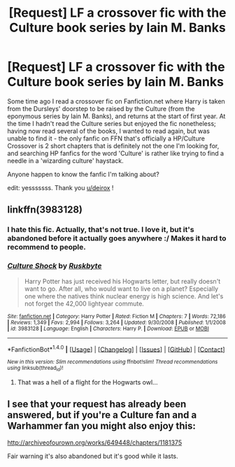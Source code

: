#+TITLE: [Request] LF a crossover fic with the Culture book series by Iain M. Banks

* [Request] LF a crossover fic with the Culture book series by Iain M. Banks
:PROPERTIES:
:Author: Krasinet
:Score: 5
:DateUnix: 1501149305.0
:DateShort: 2017-Jul-27
:FlairText: Request
:END:
Some time ago I read a crossover fic on Fanfiction.net where Harry is taken from the Dursleys' doorstep to be raised by the Culture (from the eponymous series by Iain M. Banks), and returns at the start of first year. At the time I hadn't read the Culture series but enjoyed the fic nonetheless; having now read several of the books, I wanted to read again, but was unable to find it - the only fanfic on FFN that's officially a HP/Culture Crossover is 2 short chapters that is definitely not the one I'm looking for, and searching HP fanfics for the word 'Culture' is rather like trying to find a needle in a 'wizarding culture' haystack.

Anyone happen to know the fanfic I'm talking about?

edit: yesssssss. Thank you [[/u/deirox][u/deirox]] !


** linkffn(3983128)
:PROPERTIES:
:Author: deirox
:Score: 6
:DateUnix: 1501155666.0
:DateShort: 2017-Jul-27
:END:

*** I hate this fic. Actually, that's not true. I love it, but it's abandoned before it actually goes anywhere :/ Makes it hard to recommend to people.
:PROPERTIES:
:Author: Lord_Anarchy
:Score: 6
:DateUnix: 1501156966.0
:DateShort: 2017-Jul-27
:END:


*** [[http://www.fanfiction.net/s/3983128/1/][*/Culture Shock/*]] by [[https://www.fanfiction.net/u/226550/Ruskbyte][/Ruskbyte/]]

#+begin_quote
  Harry Potter has just received his Hogwarts letter, but really doesn't want to go. After all, who would want to live on a planet? Especially one where the natives think nuclear energy is high science. And let's not forget the 42,000 lightyear commute.
#+end_quote

^{/Site/: [[http://www.fanfiction.net/][fanfiction.net]] *|* /Category/: Harry Potter *|* /Rated/: Fiction M *|* /Chapters/: 7 *|* /Words/: 72,186 *|* /Reviews/: 1,349 *|* /Favs/: 2,994 *|* /Follows/: 3,264 *|* /Updated/: 9/30/2008 *|* /Published/: 1/1/2008 *|* /id/: 3983128 *|* /Language/: English *|* /Characters/: Harry P. *|* /Download/: [[http://www.ff2ebook.com/old/ffn-bot/index.php?id=3983128&source=ff&filetype=epub][EPUB]] or [[http://www.ff2ebook.com/old/ffn-bot/index.php?id=3983128&source=ff&filetype=mobi][MOBI]]}

--------------

*FanfictionBot*^{1.4.0} *|* [[[https://github.com/tusing/reddit-ffn-bot/wiki/Usage][Usage]]] | [[[https://github.com/tusing/reddit-ffn-bot/wiki/Changelog][Changelog]]] | [[[https://github.com/tusing/reddit-ffn-bot/issues/][Issues]]] | [[[https://github.com/tusing/reddit-ffn-bot/][GitHub]]] | [[[https://www.reddit.com/message/compose?to=tusing][Contact]]]

^{/New in this version: Slim recommendations using/ ffnbot!slim! /Thread recommendations using/ linksub(thread_id)!}
:PROPERTIES:
:Author: FanfictionBot
:Score: 2
:DateUnix: 1501155674.0
:DateShort: 2017-Jul-27
:END:

**** That was a hell of a flight for the Hogwarts owl...
:PROPERTIES:
:Author: ashez2ashes
:Score: 3
:DateUnix: 1501169559.0
:DateShort: 2017-Jul-27
:END:


** I see that your request has already been answered, but if you're a Culture fan and a Warhammer fan you might also enjoy this:

[[http://archiveofourown.org/works/649448/chapters/1181375]]

Fair warning it's also abandoned but it's good while it lasts.
:PROPERTIES:
:Author: Faeriniel
:Score: 2
:DateUnix: 1501252811.0
:DateShort: 2017-Jul-28
:END:

